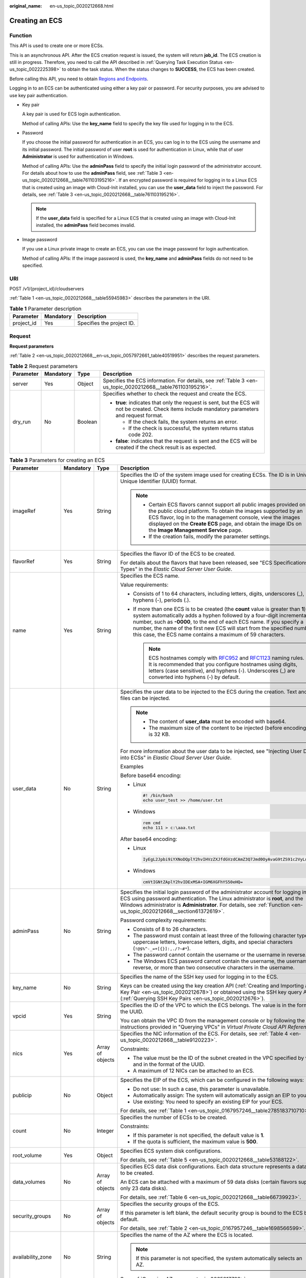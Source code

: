 :original_name: en-us_topic_0020212668.html

.. _en-us_topic_0020212668:

Creating an ECS
===============

.. _en-us_topic_0020212668__section61372619:

Function
--------

This API is used to create one or more ECSs.

This is an asynchronous API. After the ECS creation request is issued, the system will return **job_id**. The ECS creation is still in progress. Therefore, you need to call the API described in :ref:`Querying Task Execution Status <en-us_topic_0022225398>` to obtain the task status. When the status changes to **SUCCESS**, the ECS has been created.

Before calling this API, you need to obtain `Regions and Endpoints <https://docs.otc.t-systems.com/en-us/endpoint/index.html>`__.

Logging in to an ECS can be authenticated using either a key pair or password. For security purposes, you are advised to use key pair authentication.

-  Key pair

   A key pair is used for ECS login authentication.

   Method of calling APIs: Use the **key_name** field to specify the key file used for logging in to the ECS.

-  Password

   If you choose the initial password for authentication in an ECS, you can log in to the ECS using the username and its initial password. The initial password of user **root** is used for authentication in Linux, while that of user **Administrator** is used for authentication in Windows.

   Method of calling APIs: Use the **adminPass** field to specify the initial login password of the administrator account. For details about how to use the **adminPass** field, see :ref:`Table 3 <en-us_topic_0020212668__table761103195216>`. If an encrypted password is required for logging in to a Linux ECS that is created using an image with Cloud-Init installed, you can use the **user_data** field to inject the password. For details, see :ref:`Table 3 <en-us_topic_0020212668__table761103195216>`.

   .. note::

      If the **user_data** field is specified for a Linux ECS that is created using an image with Cloud-Init installed, the **adminPass** field becomes invalid.

-  Image password

   If you use a Linux private image to create an ECS, you can use the image password for login authentication.

   Method of calling APIs: If the image password is used, the **key_name** and **adminPass** fields do not need to be specified.

URI
---

POST /v1/{project_id}/cloudservers

:ref:`Table 1 <en-us_topic_0020212668__table55945983>` describes the parameters in the URI.

.. _en-us_topic_0020212668__table55945983:

.. table:: **Table 1** Parameter description

   ========== ========= =========================
   Parameter  Mandatory Description
   ========== ========= =========================
   project_id Yes       Specifies the project ID.
   ========== ========= =========================

.. _en-us_topic_0020212668__section5126234:

Request
-------

**Request parameters**

:ref:`Table 2 <en-us_topic_0020212668__en-us_topic_0057972661_table40519951>` describes the request parameters.

.. _en-us_topic_0020212668__en-us_topic_0057972661_table40519951:

.. table:: **Table 2** Request parameters

   +-----------------+-----------------+-----------------+-----------------------------------------------------------------------------------------------------------------------------------------------------+
   | Parameter       | Mandatory       | Type            | Description                                                                                                                                         |
   +=================+=================+=================+=====================================================================================================================================================+
   | server          | Yes             | Object          | Specifies the ECS information. For details, see :ref:`Table 3 <en-us_topic_0020212668__table761103195216>`.                                         |
   +-----------------+-----------------+-----------------+-----------------------------------------------------------------------------------------------------------------------------------------------------+
   | dry_run         | No              | Boolean         | Specifies whether to check the request and create the ECS.                                                                                          |
   |                 |                 |                 |                                                                                                                                                     |
   |                 |                 |                 | -  **true**: indicates that only the request is sent, but the ECS will not be created. Check items include mandatory parameters and request format. |
   |                 |                 |                 |                                                                                                                                                     |
   |                 |                 |                 |    -  If the check fails, the system returns an error.                                                                                              |
   |                 |                 |                 |    -  If the check is successful, the system returns status code 202.                                                                               |
   |                 |                 |                 |                                                                                                                                                     |
   |                 |                 |                 | -  **false**: indicates that the request is sent and the ECS will be created if the check result is as expected.                                    |
   +-----------------+-----------------+-----------------+-----------------------------------------------------------------------------------------------------------------------------------------------------+

.. _en-us_topic_0020212668__table761103195216:

.. table:: **Table 3** Parameters for creating an ECS

   +--------------------+-----------------+------------------+----------------------------------------------------------------------------------------------------------------------------------------------------------------------------------------------------------------------------------------------------------------------------------------------------------------------------------------------------------------------------------------+
   | Parameter          | Mandatory       | Type             | Description                                                                                                                                                                                                                                                                                                                                                                            |
   +====================+=================+==================+========================================================================================================================================================================================================================================================================================================================================================================================+
   | imageRef           | Yes             | String           | Specifies the ID of the system image used for creating ECSs. The ID is in Universally Unique Identifier (UUID) format.                                                                                                                                                                                                                                                                 |
   |                    |                 |                  |                                                                                                                                                                                                                                                                                                                                                                                        |
   |                    |                 |                  | .. note::                                                                                                                                                                                                                                                                                                                                                                              |
   |                    |                 |                  |                                                                                                                                                                                                                                                                                                                                                                                        |
   |                    |                 |                  |    -  Certain ECS flavors cannot support all public images provided on the public cloud platform. To obtain the images supported by an ECS flavor, log in to the management console, view the images displayed on the **Create ECS** page, and obtain the image IDs on the **Image Management Service** page.                                                                          |
   |                    |                 |                  |    -  If the creation fails, modify the parameter settings.                                                                                                                                                                                                                                                                                                                            |
   +--------------------+-----------------+------------------+----------------------------------------------------------------------------------------------------------------------------------------------------------------------------------------------------------------------------------------------------------------------------------------------------------------------------------------------------------------------------------------+
   | flavorRef          | Yes             | String           | Specifies the flavor ID of the ECS to be created.                                                                                                                                                                                                                                                                                                                                      |
   |                    |                 |                  |                                                                                                                                                                                                                                                                                                                                                                                        |
   |                    |                 |                  | For details about the flavors that have been released, see "ECS Specifications and Types" in the *Elastic Cloud Server User Guide*.                                                                                                                                                                                                                                                    |
   +--------------------+-----------------+------------------+----------------------------------------------------------------------------------------------------------------------------------------------------------------------------------------------------------------------------------------------------------------------------------------------------------------------------------------------------------------------------------------+
   | name               | Yes             | String           | Specifies the ECS name.                                                                                                                                                                                                                                                                                                                                                                |
   |                    |                 |                  |                                                                                                                                                                                                                                                                                                                                                                                        |
   |                    |                 |                  | Value requirements:                                                                                                                                                                                                                                                                                                                                                                    |
   |                    |                 |                  |                                                                                                                                                                                                                                                                                                                                                                                        |
   |                    |                 |                  | -  Consists of 1 to 64 characters, including letters, digits, underscores (_), hyphens (-), periods (.).                                                                                                                                                                                                                                                                               |
   |                    |                 |                  | -  If more than one ECS is to be created (the **count** value is greater than **1**), the system automatically adds a hyphen followed by a four-digit incremental number, such as **-0000**, to the end of each ECS name. If you specify a number, the name of the first new ECS will start from the specified number. In this case, the ECS name contains a maximum of 59 characters. |
   |                    |                 |                  |                                                                                                                                                                                                                                                                                                                                                                                        |
   |                    |                 |                  |    .. note::                                                                                                                                                                                                                                                                                                                                                                           |
   |                    |                 |                  |                                                                                                                                                                                                                                                                                                                                                                                        |
   |                    |                 |                  |       ECS hostnames comply with `RFC952 <https://tools.ietf.org/html/rfc952>`__ and `RFC1123 <https://tools.ietf.org/html/rfc1123>`__ naming rules. It is recommended that you configure hostnames using digits, letters (case sensitive), and hyphens (-). Underscores (_) are converted into hyphens (-) by default.                                                                 |
   +--------------------+-----------------+------------------+----------------------------------------------------------------------------------------------------------------------------------------------------------------------------------------------------------------------------------------------------------------------------------------------------------------------------------------------------------------------------------------+
   | user_data          | No              | String           | Specifies the user data to be injected to the ECS during the creation. Text and text files can be injected.                                                                                                                                                                                                                                                                            |
   |                    |                 |                  |                                                                                                                                                                                                                                                                                                                                                                                        |
   |                    |                 |                  | .. note::                                                                                                                                                                                                                                                                                                                                                                              |
   |                    |                 |                  |                                                                                                                                                                                                                                                                                                                                                                                        |
   |                    |                 |                  |    -  The content of **user_data** must be encoded with base64.                                                                                                                                                                                                                                                                                                                        |
   |                    |                 |                  |    -  The maximum size of the content to be injected (before encoding) is 32 KB.                                                                                                                                                                                                                                                                                                       |
   |                    |                 |                  |                                                                                                                                                                                                                                                                                                                                                                                        |
   |                    |                 |                  | For more information about the user data to be injected, see "Injecting User Data into ECSs" in *Elastic Cloud Server User Guide*.                                                                                                                                                                                                                                                     |
   |                    |                 |                  |                                                                                                                                                                                                                                                                                                                                                                                        |
   |                    |                 |                  | Examples                                                                                                                                                                                                                                                                                                                                                                               |
   |                    |                 |                  |                                                                                                                                                                                                                                                                                                                                                                                        |
   |                    |                 |                  | Before base64 encoding:                                                                                                                                                                                                                                                                                                                                                                |
   |                    |                 |                  |                                                                                                                                                                                                                                                                                                                                                                                        |
   |                    |                 |                  | -  Linux                                                                                                                                                                                                                                                                                                                                                                               |
   |                    |                 |                  |                                                                                                                                                                                                                                                                                                                                                                                        |
   |                    |                 |                  |    .. code-block::                                                                                                                                                                                                                                                                                                                                                                     |
   |                    |                 |                  |                                                                                                                                                                                                                                                                                                                                                                                        |
   |                    |                 |                  |       #! /bin/bash                                                                                                                                                                                                                                                                                                                                                                     |
   |                    |                 |                  |       echo user_test >> /home/user.txt                                                                                                                                                                                                                                                                                                                                                 |
   |                    |                 |                  |                                                                                                                                                                                                                                                                                                                                                                                        |
   |                    |                 |                  | -  Windows                                                                                                                                                                                                                                                                                                                                                                             |
   |                    |                 |                  |                                                                                                                                                                                                                                                                                                                                                                                        |
   |                    |                 |                  |    .. code-block::                                                                                                                                                                                                                                                                                                                                                                     |
   |                    |                 |                  |                                                                                                                                                                                                                                                                                                                                                                                        |
   |                    |                 |                  |       rem cmd                                                                                                                                                                                                                                                                                                                                                                          |
   |                    |                 |                  |       echo 111 > c:\aaa.txt                                                                                                                                                                                                                                                                                                                                                            |
   |                    |                 |                  |                                                                                                                                                                                                                                                                                                                                                                                        |
   |                    |                 |                  | After base64 encoding:                                                                                                                                                                                                                                                                                                                                                                 |
   |                    |                 |                  |                                                                                                                                                                                                                                                                                                                                                                                        |
   |                    |                 |                  | -  Linux                                                                                                                                                                                                                                                                                                                                                                               |
   |                    |                 |                  |                                                                                                                                                                                                                                                                                                                                                                                        |
   |                    |                 |                  |    .. code-block::                                                                                                                                                                                                                                                                                                                                                                     |
   |                    |                 |                  |                                                                                                                                                                                                                                                                                                                                                                                        |
   |                    |                 |                  |       IyEgL2Jpbi9iYXNoDQplY2hvIHVzZXJfdGVzdCAmZ3Q7Jmd0OyAvaG9tZS91c2VyLnR4dA==                                                                                                                                                                                                                                                                                                         |
   |                    |                 |                  |                                                                                                                                                                                                                                                                                                                                                                                        |
   |                    |                 |                  | -  Windows                                                                                                                                                                                                                                                                                                                                                                             |
   |                    |                 |                  |                                                                                                                                                                                                                                                                                                                                                                                        |
   |                    |                 |                  |    .. code-block::                                                                                                                                                                                                                                                                                                                                                                     |
   |                    |                 |                  |                                                                                                                                                                                                                                                                                                                                                                                        |
   |                    |                 |                  |       cmVtIGNtZAplY2hvIDExMSA+IGM6XGFhYS50eHQ=                                                                                                                                                                                                                                                                                                                                         |
   +--------------------+-----------------+------------------+----------------------------------------------------------------------------------------------------------------------------------------------------------------------------------------------------------------------------------------------------------------------------------------------------------------------------------------------------------------------------------------+
   | adminPass          | No              | String           | Specifies the initial login password of the administrator account for logging in to an ECS using password authentication. The Linux administrator is **root**, and the Windows administrator is **Administrator**. For details, see :ref:`Function <en-us_topic_0020212668__section61372619>`.                                                                                         |
   |                    |                 |                  |                                                                                                                                                                                                                                                                                                                                                                                        |
   |                    |                 |                  | Password complexity requirements:                                                                                                                                                                                                                                                                                                                                                      |
   |                    |                 |                  |                                                                                                                                                                                                                                                                                                                                                                                        |
   |                    |                 |                  | -  Consists of 8 to 26 characters.                                                                                                                                                                                                                                                                                                                                                     |
   |                    |                 |                  | -  The password must contain at least three of the following character types: uppercase letters, lowercase letters, digits, and special characters (``!@$%^-_=+[{}]:,./?~#*``).                                                                                                                                                                                                        |
   |                    |                 |                  | -  The password cannot contain the username or the username in reverse.                                                                                                                                                                                                                                                                                                                |
   |                    |                 |                  | -  The Windows ECS password cannot contain the username, the username in reverse, or more than two consecutive characters in the username.                                                                                                                                                                                                                                             |
   +--------------------+-----------------+------------------+----------------------------------------------------------------------------------------------------------------------------------------------------------------------------------------------------------------------------------------------------------------------------------------------------------------------------------------------------------------------------------------+
   | key_name           | No              | String           | Specifies the name of the SSH key used for logging in to the ECS.                                                                                                                                                                                                                                                                                                                      |
   |                    |                 |                  |                                                                                                                                                                                                                                                                                                                                                                                        |
   |                    |                 |                  | Keys can be created using the key creation API (:ref:`Creating and Importing an SSH Key Pair <en-us_topic_0020212678>`) or obtained using the SSH key query API (:ref:`Querying SSH Key Pairs <en-us_topic_0020212676>`).                                                                                                                                                              |
   +--------------------+-----------------+------------------+----------------------------------------------------------------------------------------------------------------------------------------------------------------------------------------------------------------------------------------------------------------------------------------------------------------------------------------------------------------------------------------+
   | vpcid              | Yes             | String           | Specifies the ID of the VPC to which the ECS belongs. The value is in the format of the UUID.                                                                                                                                                                                                                                                                                          |
   |                    |                 |                  |                                                                                                                                                                                                                                                                                                                                                                                        |
   |                    |                 |                  | You can obtain the VPC ID from the management console or by following the instructions provided in "Querying VPCs" in *Virtual Private Cloud API Reference*.                                                                                                                                                                                                                           |
   +--------------------+-----------------+------------------+----------------------------------------------------------------------------------------------------------------------------------------------------------------------------------------------------------------------------------------------------------------------------------------------------------------------------------------------------------------------------------------+
   | nics               | Yes             | Array of objects | Specifies the NIC information of the ECS. For details, see :ref:`Table 4 <en-us_topic_0020212668__table9120223>`.                                                                                                                                                                                                                                                                      |
   |                    |                 |                  |                                                                                                                                                                                                                                                                                                                                                                                        |
   |                    |                 |                  | Constraints:                                                                                                                                                                                                                                                                                                                                                                           |
   |                    |                 |                  |                                                                                                                                                                                                                                                                                                                                                                                        |
   |                    |                 |                  | -  The value must be the ID of the subnet created in the VPC specified by **vpcid** and in the format of the UUID.                                                                                                                                                                                                                                                                     |
   |                    |                 |                  |                                                                                                                                                                                                                                                                                                                                                                                        |
   |                    |                 |                  | -  A maximum of 12 NICs can be attached to an ECS.                                                                                                                                                                                                                                                                                                                                     |
   +--------------------+-----------------+------------------+----------------------------------------------------------------------------------------------------------------------------------------------------------------------------------------------------------------------------------------------------------------------------------------------------------------------------------------------------------------------------------------+
   | publicip           | No              | Object           | Specifies the EIP of the ECS, which can be configured in the following ways:                                                                                                                                                                                                                                                                                                           |
   |                    |                 |                  |                                                                                                                                                                                                                                                                                                                                                                                        |
   |                    |                 |                  | -  Do not use: In such a case, this parameter is unavailable.                                                                                                                                                                                                                                                                                                                          |
   |                    |                 |                  | -  Automatically assign: The system will automatically assign an EIP to your ECS.                                                                                                                                                                                                                                                                                                      |
   |                    |                 |                  | -  Use existing: You need to specify an existing EIP for your ECS.                                                                                                                                                                                                                                                                                                                     |
   |                    |                 |                  |                                                                                                                                                                                                                                                                                                                                                                                        |
   |                    |                 |                  | For details, see :ref:`Table 1 <en-us_topic_0167957246__table2785183710710>`.                                                                                                                                                                                                                                                                                                          |
   +--------------------+-----------------+------------------+----------------------------------------------------------------------------------------------------------------------------------------------------------------------------------------------------------------------------------------------------------------------------------------------------------------------------------------------------------------------------------------+
   | count              | No              | Integer          | Specifies the number of ECSs to be created.                                                                                                                                                                                                                                                                                                                                            |
   |                    |                 |                  |                                                                                                                                                                                                                                                                                                                                                                                        |
   |                    |                 |                  | Constraints:                                                                                                                                                                                                                                                                                                                                                                           |
   |                    |                 |                  |                                                                                                                                                                                                                                                                                                                                                                                        |
   |                    |                 |                  | -  If this parameter is not specified, the default value is **1**.                                                                                                                                                                                                                                                                                                                     |
   |                    |                 |                  | -  If the quota is sufficient, the maximum value is **500**.                                                                                                                                                                                                                                                                                                                           |
   +--------------------+-----------------+------------------+----------------------------------------------------------------------------------------------------------------------------------------------------------------------------------------------------------------------------------------------------------------------------------------------------------------------------------------------------------------------------------------+
   | root_volume        | Yes             | Object           | Specifies ECS system disk configurations.                                                                                                                                                                                                                                                                                                                                              |
   |                    |                 |                  |                                                                                                                                                                                                                                                                                                                                                                                        |
   |                    |                 |                  | For details, see :ref:`Table 5 <en-us_topic_0020212668__table53188122>`.                                                                                                                                                                                                                                                                                                               |
   +--------------------+-----------------+------------------+----------------------------------------------------------------------------------------------------------------------------------------------------------------------------------------------------------------------------------------------------------------------------------------------------------------------------------------------------------------------------------------+
   | data_volumes       | No              | Array of objects | Specifies ECS data disk configurations. Each data structure represents a data disk to be created.                                                                                                                                                                                                                                                                                      |
   |                    |                 |                  |                                                                                                                                                                                                                                                                                                                                                                                        |
   |                    |                 |                  | An ECS can be attached with a maximum of 59 data disks (certain flavors support only 23 data disks).                                                                                                                                                                                                                                                                                   |
   |                    |                 |                  |                                                                                                                                                                                                                                                                                                                                                                                        |
   |                    |                 |                  | For details, see :ref:`Table 6 <en-us_topic_0020212668__table66739923>`.                                                                                                                                                                                                                                                                                                               |
   +--------------------+-----------------+------------------+----------------------------------------------------------------------------------------------------------------------------------------------------------------------------------------------------------------------------------------------------------------------------------------------------------------------------------------------------------------------------------------+
   | security_groups    | No              | Array of objects | Specifies the security groups of the ECS.                                                                                                                                                                                                                                                                                                                                              |
   |                    |                 |                  |                                                                                                                                                                                                                                                                                                                                                                                        |
   |                    |                 |                  | If this parameter is left blank, the default security group is bound to the ECS by default.                                                                                                                                                                                                                                                                                            |
   |                    |                 |                  |                                                                                                                                                                                                                                                                                                                                                                                        |
   |                    |                 |                  | For details, see :ref:`Table 2 <en-us_topic_0167957246__table1698566599>`.                                                                                                                                                                                                                                                                                                             |
   +--------------------+-----------------+------------------+----------------------------------------------------------------------------------------------------------------------------------------------------------------------------------------------------------------------------------------------------------------------------------------------------------------------------------------------------------------------------------------+
   | availability_zone  | No              | String           | Specifies the name of the AZ where the ECS is located.                                                                                                                                                                                                                                                                                                                                 |
   |                    |                 |                  |                                                                                                                                                                                                                                                                                                                                                                                        |
   |                    |                 |                  | .. note::                                                                                                                                                                                                                                                                                                                                                                              |
   |                    |                 |                  |                                                                                                                                                                                                                                                                                                                                                                                        |
   |                    |                 |                  |    If this parameter is not specified, the system automatically selects an AZ.                                                                                                                                                                                                                                                                                                         |
   |                    |                 |                  |                                                                                                                                                                                                                                                                                                                                                                                        |
   |                    |                 |                  | See :ref:`Querying AZs <en-us_topic_0065817728>`.                                                                                                                                                                                                                                                                                                                                      |
   +--------------------+-----------------+------------------+----------------------------------------------------------------------------------------------------------------------------------------------------------------------------------------------------------------------------------------------------------------------------------------------------------------------------------------------------------------------------------------+
   | extendparam        | No              | Object           | Provides the supplementary information about the ECS to be created.                                                                                                                                                                                                                                                                                                                    |
   |                    |                 |                  |                                                                                                                                                                                                                                                                                                                                                                                        |
   |                    |                 |                  | For details, see :ref:`Table 6 <en-us_topic_0167957246__table1137234112314>`.                                                                                                                                                                                                                                                                                                          |
   +--------------------+-----------------+------------------+----------------------------------------------------------------------------------------------------------------------------------------------------------------------------------------------------------------------------------------------------------------------------------------------------------------------------------------------------------------------------------------+
   | metadata           | No              | Object           | Specifies the metadata of the ECS to be created.                                                                                                                                                                                                                                                                                                                                       |
   |                    |                 |                  |                                                                                                                                                                                                                                                                                                                                                                                        |
   |                    |                 |                  | You can use metadata to customize key-value pairs.                                                                                                                                                                                                                                                                                                                                     |
   |                    |                 |                  |                                                                                                                                                                                                                                                                                                                                                                                        |
   |                    |                 |                  | .. note::                                                                                                                                                                                                                                                                                                                                                                              |
   |                    |                 |                  |                                                                                                                                                                                                                                                                                                                                                                                        |
   |                    |                 |                  |    -  A maximum of 10 key-value pairs can be injected.                                                                                                                                                                                                                                                                                                                                 |
   |                    |                 |                  |    -  A metadata key consists of 1 to 255 characters and contains only uppercase letters, lowercase letters, digits, hyphens (-), underscores (_), colons (:), and decimal points (.).                                                                                                                                                                                                 |
   |                    |                 |                  |    -  A metadata value consists of a maximum of 255 characters.                                                                                                                                                                                                                                                                                                                        |
   |                    |                 |                  |                                                                                                                                                                                                                                                                                                                                                                                        |
   |                    |                 |                  | For details about reserved key-value pairs, see :ref:`Table 8 <en-us_topic_0167957246__table2373623012315>`.                                                                                                                                                                                                                                                                           |
   +--------------------+-----------------+------------------+----------------------------------------------------------------------------------------------------------------------------------------------------------------------------------------------------------------------------------------------------------------------------------------------------------------------------------------------------------------------------------------+
   | os:scheduler_hints | No              | Object           | Schedules ECSs, for example, by configuring an ECS group.                                                                                                                                                                                                                                                                                                                              |
   |                    |                 |                  |                                                                                                                                                                                                                                                                                                                                                                                        |
   |                    |                 |                  | For details, see :ref:`Table 9 <en-us_topic_0167957246__table24430409172542>`.                                                                                                                                                                                                                                                                                                         |
   +--------------------+-----------------+------------------+----------------------------------------------------------------------------------------------------------------------------------------------------------------------------------------------------------------------------------------------------------------------------------------------------------------------------------------------------------------------------------------+
   | tags               | No              | Array of strings | Specifies ECS tags.                                                                                                                                                                                                                                                                                                                                                                    |
   |                    |                 |                  |                                                                                                                                                                                                                                                                                                                                                                                        |
   |                    |                 |                  | A tag is in the format of "key.value", where the maximum lengths of **key** and **value** are 36 and 43 characters, respectively.                                                                                                                                                                                                                                                      |
   |                    |                 |                  |                                                                                                                                                                                                                                                                                                                                                                                        |
   |                    |                 |                  | When adding a tag to an ECS, ensure that the tag complies with the following requirements:                                                                                                                                                                                                                                                                                             |
   |                    |                 |                  |                                                                                                                                                                                                                                                                                                                                                                                        |
   |                    |                 |                  | -  The key of the tag can contain only uppercase letters, lowercase letters, digits, underscores (_), and hyphens (-).                                                                                                                                                                                                                                                                 |
   |                    |                 |                  | -  The value of the tag can contain only uppercase letters, lowercase letters, digits, underscores (_), and hyphens (-).                                                                                                                                                                                                                                                               |
   |                    |                 |                  |                                                                                                                                                                                                                                                                                                                                                                                        |
   |                    |                 |                  | .. note::                                                                                                                                                                                                                                                                                                                                                                              |
   |                    |                 |                  |                                                                                                                                                                                                                                                                                                                                                                                        |
   |                    |                 |                  |    -  When you create ECSs, one ECS supports up to 10 tags.                                                                                                                                                                                                                                                                                                                            |
   +--------------------+-----------------+------------------+----------------------------------------------------------------------------------------------------------------------------------------------------------------------------------------------------------------------------------------------------------------------------------------------------------------------------------------------------------------------------------------+

.. _en-us_topic_0020212668__table9120223:

.. table:: **Table 4** **nics** field description

   +-----------------+-----------------+------------------+-------------------------------------------------------------------------------------------------------------------------------------------------+
   | Parameter       | Mandatory       | Type             | Description                                                                                                                                     |
   +=================+=================+==================+=================================================================================================================================================+
   | subnet_id       | Yes             | String           | Specifies the subnet of the ECS.                                                                                                                |
   |                 |                 |                  |                                                                                                                                                 |
   |                 |                 |                  | The value must be the ID of the subnet created in the VPC specified by **vpcid** and in the format of the UUID.                                 |
   +-----------------+-----------------+------------------+-------------------------------------------------------------------------------------------------------------------------------------------------+
   | ip_address      | No              | String           | Specifies the IP address of the NIC used by the ECS. The value is an IPv4 address.                                                              |
   |                 |                 |                  |                                                                                                                                                 |
   |                 |                 |                  | Constraints:                                                                                                                                    |
   |                 |                 |                  |                                                                                                                                                 |
   |                 |                 |                  | -  If this parameter is left blank or set to **""**, an unused IP address in the subnet is automatically assigned as the IP address of the NIC. |
   |                 |                 |                  | -  If this parameter is specified, its value must be an unused IP address in the network segment of the subnet.                                 |
   +-----------------+-----------------+------------------+-------------------------------------------------------------------------------------------------------------------------------------------------+
   | binding:profile | No              | Object           | Allows you to customize data. Configure this parameter when creating a HANA ECS.                                                                |
   |                 |                 |                  |                                                                                                                                                 |
   |                 |                 |                  | For details, see :ref:`Table 11 <en-us_topic_0167957246__table42451440577>`.                                                                    |
   +-----------------+-----------------+------------------+-------------------------------------------------------------------------------------------------------------------------------------------------+
   | extra_dhcp_opts | No              | Array of objects | Indicates extended DHCP options.                                                                                                                |
   |                 |                 |                  |                                                                                                                                                 |
   |                 |                 |                  | For details, see :ref:`Table 12 <en-us_topic_0167957246__table93959401279>`.                                                                    |
   +-----------------+-----------------+------------------+-------------------------------------------------------------------------------------------------------------------------------------------------+

.. _en-us_topic_0020212668__table53188122:

.. table:: **Table 5** **root_volume** field description

   +-----------------+-----------------+-----------------+---------------------------------------------------------------------------------------------------------------------------------------------------------------------------------------------------------------------------------------------------------------------------------------------------------------------------------+
   | Parameter       | Mandatory       | Type            | Description                                                                                                                                                                                                                                                                                                                     |
   +=================+=================+=================+=================================================================================================================================================================================================================================================================================================================================+
   | volumetype      | Yes             | String          | Specifies the ECS system disk type, which must be one of available disk types.                                                                                                                                                                                                                                                  |
   |                 |                 |                 |                                                                                                                                                                                                                                                                                                                                 |
   |                 |                 |                 | Currently, the value can be **SSD**, **SAS**, **SATA**, **co-p1**, or **uh-l1**.                                                                                                                                                                                                                                                |
   |                 |                 |                 |                                                                                                                                                                                                                                                                                                                                 |
   |                 |                 |                 | -  **SSD**: specifies the ultra-high I/O disk type.                                                                                                                                                                                                                                                                             |
   |                 |                 |                 |                                                                                                                                                                                                                                                                                                                                 |
   |                 |                 |                 | -  **SAS**: specifies the high I/O disk type.                                                                                                                                                                                                                                                                                   |
   |                 |                 |                 |                                                                                                                                                                                                                                                                                                                                 |
   |                 |                 |                 | -  **SATA**: specifies the common I/O disk type.                                                                                                                                                                                                                                                                                |
   |                 |                 |                 |                                                                                                                                                                                                                                                                                                                                 |
   |                 |                 |                 | -  **co-p1**: specifies the high I/O (performance-optimized I) disk type.                                                                                                                                                                                                                                                       |
   |                 |                 |                 |                                                                                                                                                                                                                                                                                                                                 |
   |                 |                 |                 | -  **uh-l1**: specifies the ultra-high I/O (latency-optimized) disk type.                                                                                                                                                                                                                                                       |
   |                 |                 |                 |                                                                                                                                                                                                                                                                                                                                 |
   |                 |                 |                 |    Disks of the **co-p1** and **uh-l1** types are used exclusively for HPC ECSs and SAP HANA ECSs.                                                                                                                                                                                                                              |
   |                 |                 |                 |                                                                                                                                                                                                                                                                                                                                 |
   |                 |                 |                 | If the specified disk type is not available in the AZ, the disk will fail to create.                                                                                                                                                                                                                                            |
   |                 |                 |                 |                                                                                                                                                                                                                                                                                                                                 |
   |                 |                 |                 | .. note::                                                                                                                                                                                                                                                                                                                       |
   |                 |                 |                 |                                                                                                                                                                                                                                                                                                                                 |
   |                 |                 |                 |    -  When the disk is created from a backup:                                                                                                                                                                                                                                                                                   |
   |                 |                 |                 |                                                                                                                                                                                                                                                                                                                                 |
   |                 |                 |                 |       If the type of the backup's source disk is **SSD**, **SAS**, or **SATA**, you can create disks of any of these types.                                                                                                                                                                                                     |
   |                 |                 |                 |                                                                                                                                                                                                                                                                                                                                 |
   |                 |                 |                 |       If the type of the backup's source disk is **co-p1** or **uh-l1**, you can create disks of any of the two types.                                                                                                                                                                                                          |
   |                 |                 |                 |                                                                                                                                                                                                                                                                                                                                 |
   |                 |                 |                 |    -  For details about disk types, see **Disk Types and Disk Performance** in the *Elastic Volume Service User Guide*.                                                                                                                                                                                                         |
   +-----------------+-----------------+-----------------+---------------------------------------------------------------------------------------------------------------------------------------------------------------------------------------------------------------------------------------------------------------------------------------------------------------------------------+
   | size            | No              | Integer         | Specifies the system disk size, in GB. The value ranges from 1 to 1024.                                                                                                                                                                                                                                                         |
   |                 |                 |                 |                                                                                                                                                                                                                                                                                                                                 |
   |                 |                 |                 | Constraints:                                                                                                                                                                                                                                                                                                                    |
   |                 |                 |                 |                                                                                                                                                                                                                                                                                                                                 |
   |                 |                 |                 | -  The system disk size must be greater than or equal to the minimum system disk size supported by the image (**min_disk** attribute of the image).                                                                                                                                                                             |
   |                 |                 |                 | -  If this parameter is not specified or is set to **0**, the default system disk size is the minimum value of the system disk in the image (**min_disk** attribute of the image).                                                                                                                                              |
   |                 |                 |                 |                                                                                                                                                                                                                                                                                                                                 |
   |                 |                 |                 |    .. note::                                                                                                                                                                                                                                                                                                                    |
   |                 |                 |                 |                                                                                                                                                                                                                                                                                                                                 |
   |                 |                 |                 |       To obtain the minimum system disk size (**min_disk**) of an image, click the image on the management console for its details. Alternatively, call the native OpenStack API for querying details about an image. For details, see "Querying Image Details (Native OpenStack)" in *Image Management Service API Reference*. |
   +-----------------+-----------------+-----------------+---------------------------------------------------------------------------------------------------------------------------------------------------------------------------------------------------------------------------------------------------------------------------------------------------------------------------------+
   | hw:passthrough  | No              | Boolean         | Specifies the device type of the EVS disks to be created.                                                                                                                                                                                                                                                                       |
   |                 |                 |                 |                                                                                                                                                                                                                                                                                                                                 |
   |                 |                 |                 | -  If this parameter is set to **false**, VBD disks are created.                                                                                                                                                                                                                                                                |
   |                 |                 |                 | -  If this parameter is set to **true**, SCSI disks are created.                                                                                                                                                                                                                                                                |
   |                 |                 |                 | -  If this parameter is not specified or set to a non-Boolean character, VBD disks are created by default.                                                                                                                                                                                                                      |
   +-----------------+-----------------+-----------------+---------------------------------------------------------------------------------------------------------------------------------------------------------------------------------------------------------------------------------------------------------------------------------------------------------------------------------+
   | metadata        | No              | Object          | Specifies the EVS disk metadata. Ensure that **key** and **value** in the metadata contain at most 255 bytes.                                                                                                                                                                                                                   |
   |                 |                 |                 |                                                                                                                                                                                                                                                                                                                                 |
   |                 |                 |                 | This field is used only when an encrypted disk is created.                                                                                                                                                                                                                                                                      |
   |                 |                 |                 |                                                                                                                                                                                                                                                                                                                                 |
   |                 |                 |                 | For details, see :ref:`metadata Field Description for Creating Disks <en-us_topic_0167957246__section1228814491353>`.                                                                                                                                                                                                           |
   +-----------------+-----------------+-----------------+---------------------------------------------------------------------------------------------------------------------------------------------------------------------------------------------------------------------------------------------------------------------------------------------------------------------------------+

.. _en-us_topic_0020212668__table66739923:

.. table:: **Table 6** **data_volumes** field description

   +-----------------+-----------------+-----------------+---------------------------------------------------------------------------------------------------------------------------------------------------------------------------------------------------------------------------------------------+
   | Parameter       | Mandatory       | Type            | Description                                                                                                                                                                                                                                 |
   +=================+=================+=================+=============================================================================================================================================================================================================================================+
   | volumetype      | Yes             | String          | Specifies the type of the ECS data disk, which must be one of available disk types.                                                                                                                                                         |
   |                 |                 |                 |                                                                                                                                                                                                                                             |
   |                 |                 |                 | Currently, the value can be **SSD**, **SAS**, **SATA**, **co-p1**, or **uh-l1**.                                                                                                                                                            |
   |                 |                 |                 |                                                                                                                                                                                                                                             |
   |                 |                 |                 | -  **SSD**: specifies the ultra-high I/O disk type.                                                                                                                                                                                         |
   |                 |                 |                 |                                                                                                                                                                                                                                             |
   |                 |                 |                 | -  **SAS**: specifies the high I/O disk type.                                                                                                                                                                                               |
   |                 |                 |                 |                                                                                                                                                                                                                                             |
   |                 |                 |                 | -  **SATA**: specifies the common I/O disk type.                                                                                                                                                                                            |
   |                 |                 |                 |                                                                                                                                                                                                                                             |
   |                 |                 |                 | -  **co-p1**: specifies the high I/O (performance-optimized I) disk type.                                                                                                                                                                   |
   |                 |                 |                 |                                                                                                                                                                                                                                             |
   |                 |                 |                 | -  **uh-l1**: specifies the ultra-high I/O (latency-optimized) disk type.                                                                                                                                                                   |
   |                 |                 |                 |                                                                                                                                                                                                                                             |
   |                 |                 |                 |    Disks of the **co-p1** and **uh-l1** types are used exclusively for HPC ECSs and SAP HANA ECSs.                                                                                                                                          |
   |                 |                 |                 |                                                                                                                                                                                                                                             |
   |                 |                 |                 | If the specified disk type is not available in the AZ, the disk will fail to create.                                                                                                                                                        |
   |                 |                 |                 |                                                                                                                                                                                                                                             |
   |                 |                 |                 | .. note::                                                                                                                                                                                                                                   |
   |                 |                 |                 |                                                                                                                                                                                                                                             |
   |                 |                 |                 |    -  When the disk is created from a backup:                                                                                                                                                                                               |
   |                 |                 |                 |                                                                                                                                                                                                                                             |
   |                 |                 |                 |       If the type of the backup's source disk is **SSD**, **SAS**, or **SATA**, you can create disks of any of these types.                                                                                                                 |
   |                 |                 |                 |                                                                                                                                                                                                                                             |
   |                 |                 |                 |       If the type of the backup's source disk is **co-p1** or **uh-l1**, you can create disks of any of the two types.                                                                                                                      |
   |                 |                 |                 |                                                                                                                                                                                                                                             |
   |                 |                 |                 |    -  For details about disk types, see **Disk Types and Disk Performance** in the *Elastic Volume Service User Guide*.                                                                                                                     |
   +-----------------+-----------------+-----------------+---------------------------------------------------------------------------------------------------------------------------------------------------------------------------------------------------------------------------------------------+
   | size            | Yes             | Integer         | Specifies the data disk size, in GB. The value ranges from 10 to 32768.                                                                                                                                                                     |
   |                 |                 |                 |                                                                                                                                                                                                                                             |
   |                 |                 |                 | When you use a data disk image to create a data disk, ensure that the value of this parameter is greater than or equal to the size of the source data disk that is used to create the data disk image.                                      |
   +-----------------+-----------------+-----------------+---------------------------------------------------------------------------------------------------------------------------------------------------------------------------------------------------------------------------------------------+
   | shareable       | No              | Boolean         | Specifies whether the disk is shared. The value can be **true** (specifies a shared disk) or **false** (a common EVS disk).                                                                                                                 |
   |                 |                 |                 |                                                                                                                                                                                                                                             |
   |                 |                 |                 | .. note::                                                                                                                                                                                                                                   |
   |                 |                 |                 |                                                                                                                                                                                                                                             |
   |                 |                 |                 |    This field has been discarded. Use **multiattach**.                                                                                                                                                                                      |
   +-----------------+-----------------+-----------------+---------------------------------------------------------------------------------------------------------------------------------------------------------------------------------------------------------------------------------------------+
   | multiattach     | No              | Boolean         | Specifies the shared disk information.                                                                                                                                                                                                      |
   |                 |                 |                 |                                                                                                                                                                                                                                             |
   |                 |                 |                 | -  **true**: indicates that the created disk is a shared disk.                                                                                                                                                                              |
   |                 |                 |                 | -  **false**: indicates that the created disk is a common EVS disk.                                                                                                                                                                         |
   |                 |                 |                 |                                                                                                                                                                                                                                             |
   |                 |                 |                 | .. note::                                                                                                                                                                                                                                   |
   |                 |                 |                 |                                                                                                                                                                                                                                             |
   |                 |                 |                 |    The **shareable** field is not used anymore. If both **shareable** and **multiattach** must be used, ensure that the values of the two fields are the same. If this parameter is not specified, common EVS disks are created by default. |
   +-----------------+-----------------+-----------------+---------------------------------------------------------------------------------------------------------------------------------------------------------------------------------------------------------------------------------------------+
   | hw:passthrough  | No              | Boolean         | Specifies the device type of the EVS disks to be created.                                                                                                                                                                                   |
   |                 |                 |                 |                                                                                                                                                                                                                                             |
   |                 |                 |                 | -  If this parameter is set to **false**, VBD disks are created.                                                                                                                                                                            |
   |                 |                 |                 | -  If this parameter is set to **true**, SCSI disks are created.                                                                                                                                                                            |
   |                 |                 |                 | -  If this parameter is not specified or set to a non-Boolean character, VBD disks are created by default.                                                                                                                                  |
   +-----------------+-----------------+-----------------+---------------------------------------------------------------------------------------------------------------------------------------------------------------------------------------------------------------------------------------------+
   | extendparam     | No              | Object          | Provides the disk information.                                                                                                                                                                                                              |
   |                 |                 |                 |                                                                                                                                                                                                                                             |
   |                 |                 |                 | For details, see :ref:`Table 5 <en-us_topic_0167957246__table7562101331712>`.                                                                                                                                                               |
   +-----------------+-----------------+-----------------+---------------------------------------------------------------------------------------------------------------------------------------------------------------------------------------------------------------------------------------------+
   | data_image_id   | No              | String          | Specifies ID of the data image. The value is in UUID format.                                                                                                                                                                                |
   |                 |                 |                 |                                                                                                                                                                                                                                             |
   |                 |                 |                 | If data disks are created using a data disk image, this parameter is mandatory and it does not support metadata.                                                                                                                            |
   +-----------------+-----------------+-----------------+---------------------------------------------------------------------------------------------------------------------------------------------------------------------------------------------------------------------------------------------+
   | metadata        | No              | Object          | Specifies the EVS disk metadata. Ensure that **key** and **value** in the metadata contain at most 255 bytes.                                                                                                                               |
   |                 |                 |                 |                                                                                                                                                                                                                                             |
   |                 |                 |                 | This field is used only when an encrypted disk is created.                                                                                                                                                                                  |
   |                 |                 |                 |                                                                                                                                                                                                                                             |
   |                 |                 |                 | If data disks are created using a data disk image, this field cannot be used.                                                                                                                                                               |
   |                 |                 |                 |                                                                                                                                                                                                                                             |
   |                 |                 |                 | For details, see :ref:`metadata Field Description for Creating Disks <en-us_topic_0167957246__section1228814491353>`.                                                                                                                       |
   +-----------------+-----------------+-----------------+---------------------------------------------------------------------------------------------------------------------------------------------------------------------------------------------------------------------------------------------+

Response
--------

+-----------+--------+----------------------------------------------------------------------------------------------------------------------------------------------------------------------------------------------------------------------------------------------------+
| Parameter | Type   | Description                                                                                                                                                                                                                                        |
+===========+========+====================================================================================================================================================================================================================================================+
| job_id    | String | Specifies the returned task ID after delivering the task. You can query the task progress using this ID. For details about how to query the task execution status based on **job_id**, see :ref:`Task Status Management <en-us_topic_0022225397>`. |
+-----------+--------+----------------------------------------------------------------------------------------------------------------------------------------------------------------------------------------------------------------------------------------------------+

For details about abnormal responses, see :ref:`Responses (Task) <en-us_topic_0022067714>`.

Example Request
---------------

The public cloud platform provides various ECS types. The flavor name/ID varies depending on ECS types and specifications. When you use APIs to create ECSs with different specifications, the request bodies are the same. You only need to change the parameter values in the following request example based on the parameters described in :ref:`Request <en-us_topic_0020212668__section5126234>`.

-  Example URL request

   .. code-block:: text

      POST https://{endpoint}/v1/{project_id}/cloudservers

-  An ECS with flavor ID **m3.larger** is to be created, where the image ID is **imageid_123**, disk type is **SSD**, and VPC ID is **0dae26c9-9a70-4392-93f3-87d53115d171**. An example request is as follows:

   .. code-block::

      {
          "server": {
              "availability_zone":"az1-dc1",
              "name": "newserver",
              "imageRef": "imageid_123",
              "root_volume": {
                  "volumetype": "SSD"
              },
              "data_volumes": [
                  {
                      "volumetype": "SSD",
                      "size": 100
                  },
                  {
                      "volumetype": "SSD",
                      "size": 100,
                      "multiattach": true,
                      "hw:passthrough": true
                  }
              ],
              "flavorRef": "m3.larger",
              "vpcid": "0dae26c9-9a70-4392-93f3-87d53115d171",
              "security_groups": [
                  {
                      "id": "507ca48f-814c-4293-8706-300564d54620"
                  }
              ],
              "nics": [
                  {
                      "subnet_id": "157ee789-03ea-45b1-a698-76c92660dd83",
                      "extra_dhcp_opts":[
                           {
                                 "opt_value": 8888,
                                 "opt_name": "26"
                           }
                      ]
                  }
              ],
              "publicip": {
                  "eip": {
                      "iptype": "5_bgp",
                      "bandwidth": {
                          "size": 10,
                          "sharetype": "PER"
                      }
                  }
              },
              "key_name": "sshkey-123",
              "count": 1
          }
      }

-  An ECS is to be created using a full-ECS image, in which two data disks are contained. The disk settings of the newly created ECS are as follows:

   -  The system disk is encrypted.
   -  For the two data disks to be restored, one uses default settings, and the other uses the changed settings, SSD, 100 GB.
   -  In addition to the two data disks to be restored, a new data disk is to be attached to the ECS, and the settings of the disk are SSD, 50 GB.

   An example request is as follows:

   .. code-block::

      {
          "server": {
              "availability_zone":"az1-dc1",
              "name": "wholeImageServer",
              "imageRef": "ff49b1f1-3e3e-4913-89c6-a026041661e8",
              "root_volume": {
                  "volumetype": "SSD",
                  "metadata": {
                       "__system__encrypted": "1",
                       "__system__cmkid": "83cdb52d-9ebf-4469-9cfa-e7b5b80da846"
                   }
              },
              "data_volumes": [
                  {
                      "volumetype": "SSD",
                      "size": 100,
                      "extendparam":{
                          "snapshotId": "ef020653-9742-4d24-8672-10af42c9702b"
                      }
                  },
                  {
                      "volumetype": "SSD",
                      "size": 50
                  }
              ],
              "flavorRef": "s2.large.2",
              "vpcid": "0dae26c9-9a70-4392-93f3-87d53115d171",
              "security_groups": [
                  {
                      "id": "507ca48f-814c-4293-8706-300564d54620"
                  }
              ],
              "nics": [
                  {
                      "subnet_id": "157ee789-03ea-45b1-a698-76c92660dd83"
                  }
              ],
              "key_name": "sshkey-123"
          }
      }

-  An example pre-verification request body is as follows:

   .. code-block::

      {
          "dry_run": true
          "server": {
              "availability_zone":"az1-dc1",
              "name": "newserver",
              "imageRef": "1189efbf-d48b-46ad-a823-94b942e2a000",
              "root_volume": {
                  "volumetype": "SSD"
              },
              "data_volumes": [ ],
              "flavorRef": "s3.xlarge.2",
              "vpcid": "0dae26c9-9a70-4392-93f3-87d53115d171",
              "security_groups": [
                  {
                      "id": "507ca48f-814c-4293-8706-300564d54620"
                  }
              ],
              "nics": [
                  {
                      "subnet_id": "157ee789-03ea-45b1-a698-76c92660dd83"
                  }
              ],
              "key_name": "sshkey-123",
              "count": 1
          }
      }

Example Response
----------------

.. code-block::

   {
       "job_id": "93c82933d6b7827d3016b8771f2070873"
   }

Or

.. code-block::

   {
       "error": {
           "code": "request body is illegal.",
           "message": "Ecs.0005"
       }
   }

Returned Values
---------------

See :ref:`Returned Values for General Requests <en-us_topic_0022067716>`.

Error Codes
-----------

See :ref:`Error Codes <en-us_topic_0022067717>`.
